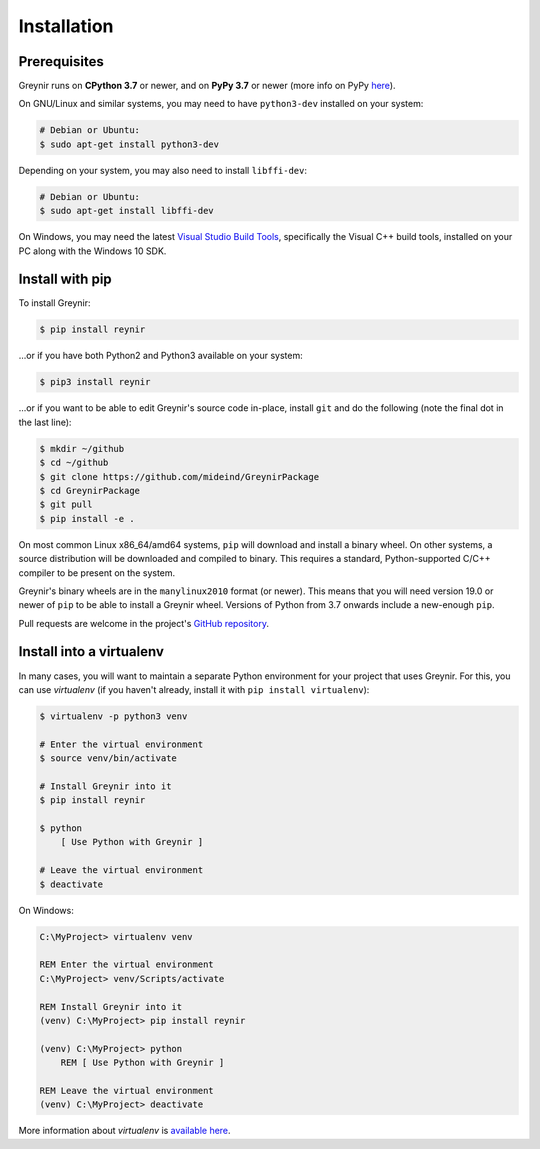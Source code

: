 .. _installation:

Installation
============

Prerequisites
-------------

Greynir runs on **CPython 3.7** or newer, and on **PyPy 3.7**
or newer (more info on PyPy `here <http://pypy.org/>`_).

On GNU/Linux and similar systems, you may need to have ``python3-dev``
installed on your system:

.. code-block:: bash

    # Debian or Ubuntu:
    $ sudo apt-get install python3-dev

Depending on your system, you may also need to install ``libffi-dev``:

.. code-block:: bash

    # Debian or Ubuntu:
    $ sudo apt-get install libffi-dev

On Windows, you may need the latest
`Visual Studio Build Tools <https://www.visualstudio.com/downloads/?q=build+tools+for+visual+studio>`_,
specifically the Visual C++ build tools, installed on your PC along
with the Windows 10 SDK.


Install with pip
----------------

To install Greynir:

.. code-block:: bash

    $ pip install reynir

...or if you have both Python2 and Python3 available on your system:

.. code-block:: bash

    $ pip3 install reynir

...or if you want to be able to edit Greynir's source code in-place,
install ``git`` and do the following (note the final dot in the last line):

.. code-block:: bash

    $ mkdir ~/github
    $ cd ~/github
    $ git clone https://github.com/mideind/GreynirPackage
    $ cd GreynirPackage
    $ git pull
    $ pip install -e .

On most common Linux x86_64/amd64 systems, ``pip`` will download and
install a binary wheel. On other systems, a source distribution will be
downloaded and compiled to binary. This requires a standard, Python-supported
C/C++ compiler to be present on the system.

Greynir's binary wheels are in the ``manylinux2010`` format (or newer).
This means that you will need version 19.0 or newer of ``pip`` to be able
to install a Greynir wheel. Versions of Python from 3.7 onwards include a
new-enough ``pip``.

Pull requests are welcome in the project's
`GitHub repository <https://github.com/mideind/GreynirPackage>`_.


Install into a virtualenv
-------------------------

In many cases, you will want to maintain a separate Python environment for
your project that uses Greynir. For this, you can use *virtualenv*
(if you haven't already, install it with ``pip install virtualenv``):

.. code-block:: bash

    $ virtualenv -p python3 venv

    # Enter the virtual environment
    $ source venv/bin/activate

    # Install Greynir into it
    $ pip install reynir

    $ python
        [ Use Python with Greynir ]

    # Leave the virtual environment
    $ deactivate

On Windows:

.. code-block:: batch

    C:\MyProject> virtualenv venv

    REM Enter the virtual environment
    C:\MyProject> venv/Scripts/activate

    REM Install Greynir into it
    (venv) C:\MyProject> pip install reynir

    (venv) C:\MyProject> python
        REM [ Use Python with Greynir ]

    REM Leave the virtual environment
    (venv) C:\MyProject> deactivate

More information about *virtualenv* is `available
here <https://virtualenv.pypa.io/en/stable/>`_.
